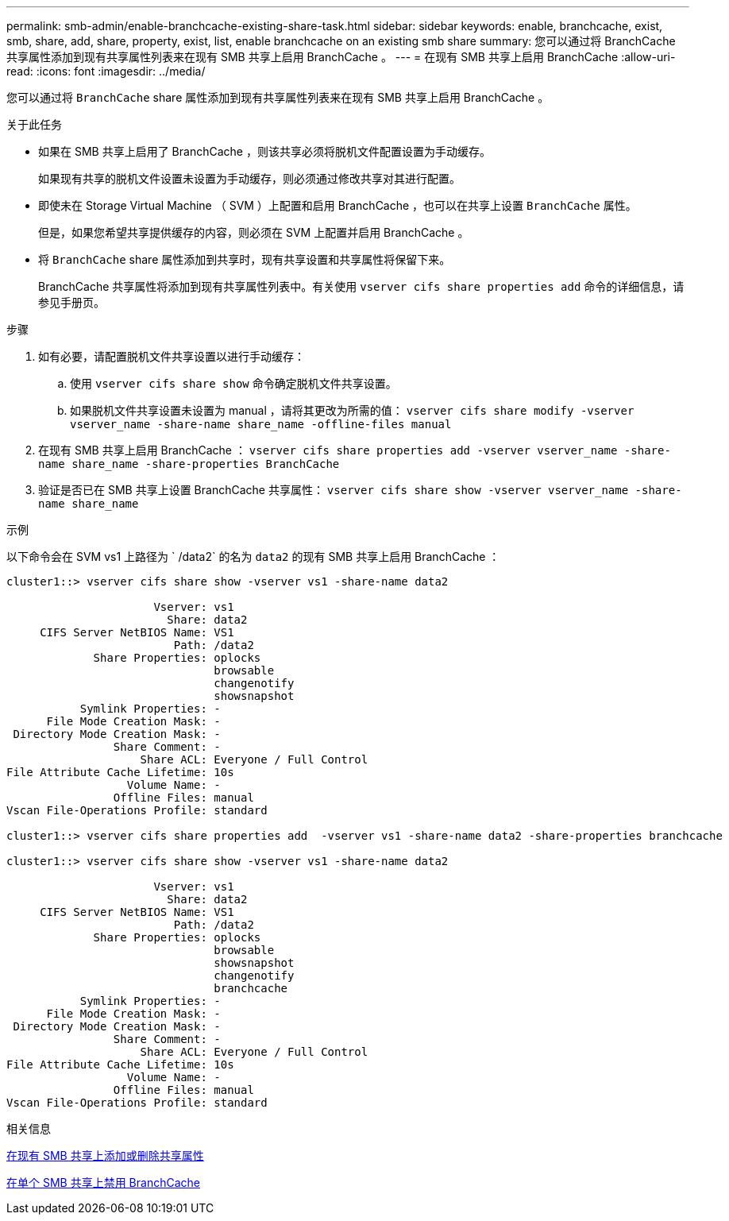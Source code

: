 ---
permalink: smb-admin/enable-branchcache-existing-share-task.html 
sidebar: sidebar 
keywords: enable, branchcache, exist, smb, share, add, share, property, exist, list, enable branchcache on an existing smb share 
summary: 您可以通过将 BranchCache 共享属性添加到现有共享属性列表来在现有 SMB 共享上启用 BranchCache 。 
---
= 在现有 SMB 共享上启用 BranchCache
:allow-uri-read: 
:icons: font
:imagesdir: ../media/


[role="lead"]
您可以通过将 `BranchCache` share 属性添加到现有共享属性列表来在现有 SMB 共享上启用 BranchCache 。

.关于此任务
* 如果在 SMB 共享上启用了 BranchCache ，则该共享必须将脱机文件配置设置为手动缓存。
+
如果现有共享的脱机文件设置未设置为手动缓存，则必须通过修改共享对其进行配置。

* 即使未在 Storage Virtual Machine （ SVM ）上配置和启用 BranchCache ，也可以在共享上设置 `BranchCache` 属性。
+
但是，如果您希望共享提供缓存的内容，则必须在 SVM 上配置并启用 BranchCache 。

* 将 `BranchCache` share 属性添加到共享时，现有共享设置和共享属性将保留下来。
+
BranchCache 共享属性将添加到现有共享属性列表中。有关使用 `vserver cifs share properties add` 命令的详细信息，请参见手册页。



.步骤
. 如有必要，请配置脱机文件共享设置以进行手动缓存：
+
.. 使用 `vserver cifs share show` 命令确定脱机文件共享设置。
.. 如果脱机文件共享设置未设置为 manual ，请将其更改为所需的值： `vserver cifs share modify -vserver vserver_name -share-name share_name -offline-files manual`


. 在现有 SMB 共享上启用 BranchCache ： `vserver cifs share properties add -vserver vserver_name -share-name share_name -share-properties BranchCache`
. 验证是否已在 SMB 共享上设置 BranchCache 共享属性： `vserver cifs share show -vserver vserver_name -share-name share_name`


.示例
以下命令会在 SVM vs1 上路径为 ` /data2` 的名为 `data2` 的现有 SMB 共享上启用 BranchCache ：

[listing]
----
cluster1::> vserver cifs share show -vserver vs1 -share-name data2

                      Vserver: vs1
                        Share: data2
     CIFS Server NetBIOS Name: VS1
                         Path: /data2
             Share Properties: oplocks
                               browsable
                               changenotify
                               showsnapshot
           Symlink Properties: -
      File Mode Creation Mask: -
 Directory Mode Creation Mask: -
                Share Comment: -
                    Share ACL: Everyone / Full Control
File Attribute Cache Lifetime: 10s
                  Volume Name: -
                Offline Files: manual
Vscan File-Operations Profile: standard

cluster1::> vserver cifs share properties add  -vserver vs1 -share-name data2 -share-properties branchcache

cluster1::> vserver cifs share show -vserver vs1 -share-name data2

                      Vserver: vs1
                        Share: data2
     CIFS Server NetBIOS Name: VS1
                         Path: /data2
             Share Properties: oplocks
                               browsable
                               showsnapshot
                               changenotify
                               branchcache
           Symlink Properties: -
      File Mode Creation Mask: -
 Directory Mode Creation Mask: -
                Share Comment: -
                    Share ACL: Everyone / Full Control
File Attribute Cache Lifetime: 10s
                  Volume Name: -
                Offline Files: manual
Vscan File-Operations Profile: standard
----
.相关信息
xref:add-remove-share-properties-eexisting-share-task.adoc[在现有 SMB 共享上添加或删除共享属性]

xref:disable-branchcache-single-share-task.adoc[在单个 SMB 共享上禁用 BranchCache]
